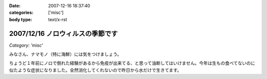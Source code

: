 :date: 2007-12-16 18:37:40
:categories: ['misc']
:body type: text/x-rst

=================================
2007/12/16 ノロウィルスの季節です
=================================

*Category: 'misc'*

みなさん、ナマモノ（特に海鮮）には気をつけましょう。

ちょうど１年前にノロで倒れた経験があるから免疫が出来てる、と思って油断してはいけません。今年は生もの食べてないのに似たような症状になりました。全然消化してくれないので昨日から水だけで生きてます。


.. :extend type: text/html
.. :extend:


.. :comments:
.. :comment id: 2007-12-17.6955418455
.. :title: Re:ノロウィルスの季節です
.. :author: jack
.. :date: 2007-12-17 12:04:57
.. :email: 
.. :url: 
.. :body:
.. それはタイヘン・・・ヴィダーインゼリーでもポカリのお湯わりでもいいのでいくらかでも栄養を摂取しないと・・・
.. 
.. 風邪引いてます。二週間以上経つのですが一向に寛解しません・・・
.. 
.. :comments:
.. :comment id: 2007-12-17.7452408031
.. :title: Re:ノロウィルスの季節です
.. :author: しみずかわ
.. :date: 2007-12-17 23:29:06
.. :email: 
.. :url: 
.. :body:
.. 去年のノロの時に医者からもらった薬のおかげか、やっと栄養摂取できるようになったので、毎食ヨーグルト食べてます。でもまだ、5分以上立ってると嫌な感じの汗が出てきます。
